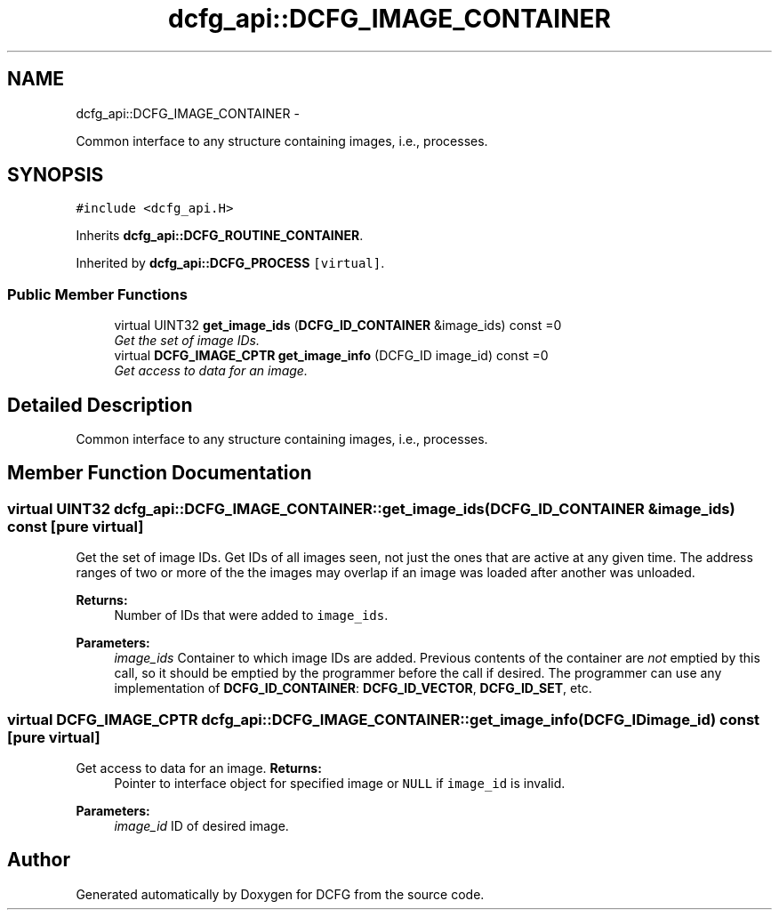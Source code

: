 .TH "dcfg_api::DCFG_IMAGE_CONTAINER" 3 "Tue Jun 2 2015" "DCFG" \" -*- nroff -*-
.ad l
.nh
.SH NAME
dcfg_api::DCFG_IMAGE_CONTAINER \- 
.PP
Common interface to any structure containing images, i\&.e\&., processes\&.  

.SH SYNOPSIS
.br
.PP
.PP
\fC#include <dcfg_api\&.H>\fP
.PP
Inherits \fBdcfg_api::DCFG_ROUTINE_CONTAINER\fP\&.
.PP
Inherited by \fBdcfg_api::DCFG_PROCESS\fP\fC [virtual]\fP\&.
.SS "Public Member Functions"

.in +1c
.ti -1c
.RI "virtual UINT32 \fBget_image_ids\fP (\fBDCFG_ID_CONTAINER\fP &image_ids) const =0"
.br
.RI "\fIGet the set of image IDs\&. \fP"
.ti -1c
.RI "virtual \fBDCFG_IMAGE_CPTR\fP \fBget_image_info\fP (DCFG_ID image_id) const =0"
.br
.RI "\fIGet access to data for an image\&. \fP"
.in -1c
.SH "Detailed Description"
.PP 
Common interface to any structure containing images, i\&.e\&., processes\&. 
.SH "Member Function Documentation"
.PP 
.SS "virtual UINT32 dcfg_api::DCFG_IMAGE_CONTAINER::get_image_ids (\fBDCFG_ID_CONTAINER\fP &image_ids) const\fC [pure virtual]\fP"

.PP
Get the set of image IDs\&. Get IDs of all images seen, not just the ones that are active at any given time\&. The address ranges of two or more of the the images may overlap if an image was loaded after another was unloaded\&. 
.PP
\fBReturns:\fP
.RS 4
Number of IDs that were added to \fCimage_ids\fP\&. 
.RE
.PP
\fBParameters:\fP
.RS 4
\fIimage_ids\fP Container to which image IDs are added\&. Previous contents of the container are \fInot\fP emptied by this call, so it should be emptied by the programmer before the call if desired\&. The programmer can use any implementation of \fBDCFG_ID_CONTAINER\fP: \fBDCFG_ID_VECTOR\fP, \fBDCFG_ID_SET\fP, etc\&. 
.RE
.PP

.SS "virtual \fBDCFG_IMAGE_CPTR\fP dcfg_api::DCFG_IMAGE_CONTAINER::get_image_info (DCFG_IDimage_id) const\fC [pure virtual]\fP"

.PP
Get access to data for an image\&. \fBReturns:\fP
.RS 4
Pointer to interface object for specified image or \fCNULL\fP if \fCimage_id\fP is invalid\&. 
.RE
.PP
\fBParameters:\fP
.RS 4
\fIimage_id\fP ID of desired image\&. 
.RE
.PP


.SH "Author"
.PP 
Generated automatically by Doxygen for DCFG from the source code\&.
